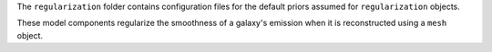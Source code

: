 The ``regularization`` folder contains configuration files for the default priors assumed for ``regularization`` objects.

These model components regularize the smoothness of a galaxy's emission when it is reconstructed using a ``mesh`` object.